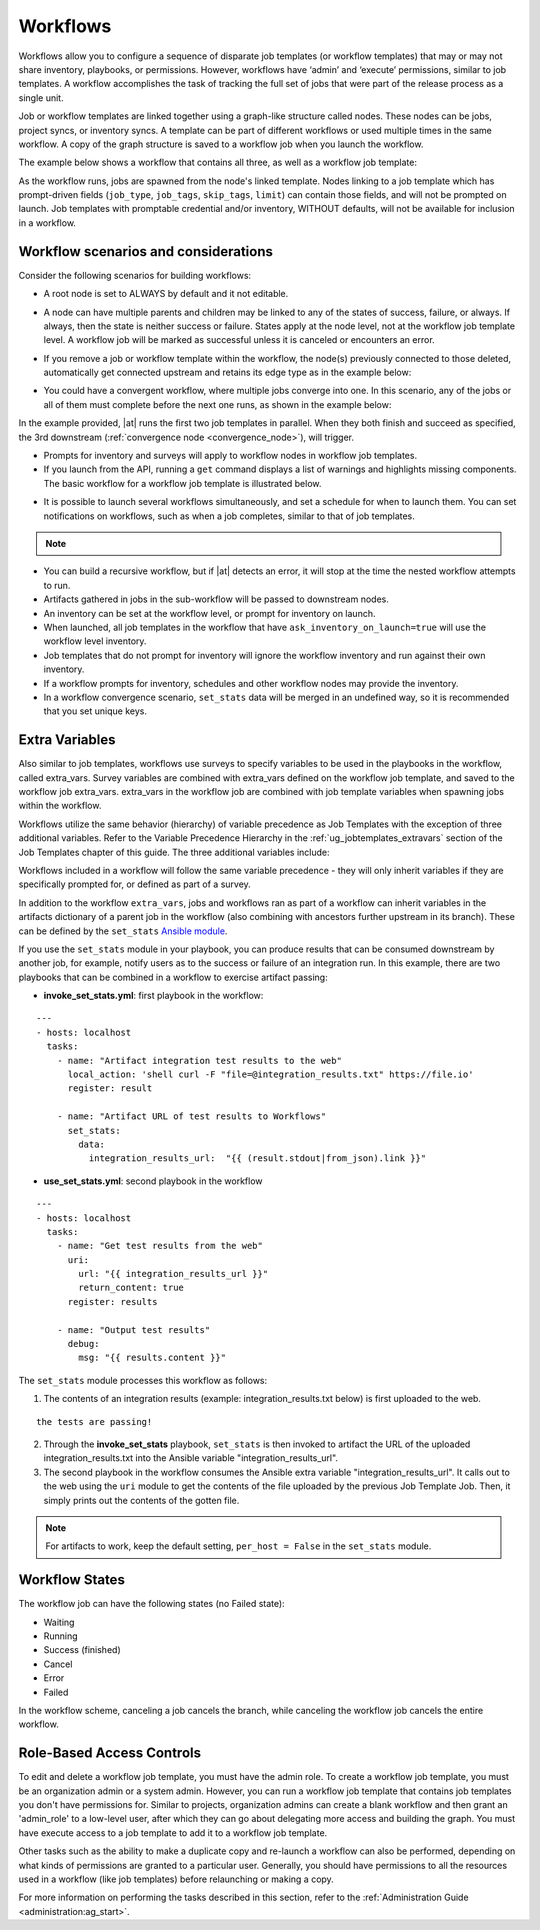 .. _ug_workflows:


Workflows
============

.. index::
   single: workflows
   
Workflows allow you to configure a sequence of disparate job templates (or workflow templates) that may or may not share inventory, playbooks, or permissions. However, workflows have ‘admin’ and ‘execute’ permissions, similar to job templates. A workflow accomplishes the task of tracking the full set of jobs that were part of the release process as a single unit. 


Job or workflow templates are linked together using a graph-like structure called nodes. These nodes can be jobs, project syncs, or inventory syncs. A template can be part of different workflows or used multiple times in the same workflow. A copy of the graph structure is saved to a workflow job when you launch the workflow.

The example below shows a workflow that contains all three, as well as a workflow job template:

.. image:: ../common/images/wf-node-all-scenarios-wf-in-wf.png


As the workflow runs, jobs are spawned from the node's linked template. Nodes linking to a job template which has prompt-driven fields (``job_type``, ``job_tags``, ``skip_tags``, ``limit``) can contain those fields, and will not be prompted on launch. Job templates with promptable credential and/or inventory, WITHOUT defaults, will not be available for inclusion in a workflow.


Workflow scenarios and considerations
----------------------------------------

Consider the following scenarios for building workflows:

- A root node is set to ALWAYS by default and it not editable.

.. image:: ../common/images/wf-root-node-always.png

- A node can have multiple parents and children may be linked to any of the states of success, failure, or always. If always, then the state is neither success or failure. States apply at the node level, not at the workflow job template level. A workflow job will be marked as successful unless it is canceled or encounters an error. 

.. image:: ../common/images/wf-sibling-nodes-all-edge-types.png

- If you remove a job or workflow template within the workflow, the node(s) previously connected to those deleted, automatically get connected upstream and retains its edge type as in the example below:

.. image:: ../common/images/wf-node-delete-scenario.png

- You could have a convergent workflow, where multiple jobs converge into one. In this scenario, any of the jobs or all of them must complete before the next one runs, as shown in the example below: 

  .. image:: ../common/images/wf-node-convergence.png

In the example provided, |at| runs the first two job templates in parallel. When they both finish and succeed as specified, the 3rd downstream (:ref:`convergence node <convergence_node>`), will trigger.

- Prompts for inventory and surveys will apply to workflow nodes in workflow job templates.

- If you launch from the API, running a ``get`` command displays a list of warnings and highlights missing components. The basic workflow for a workflow job template is illustrated below. 

.. image:: ../common/images/workflow-diagram.png

- It is possible to launch several workflows simultaneously, and set a schedule for when to launch them. You can set notifications on workflows, such as when a job completes, similar to that of job templates. 

.. note::

  .. include:: ../common/job-slicing-rule.rst


- You can build a recursive workflow, but if |at| detects an error, it will stop at the time the nested workflow attempts to run.

- Artifacts gathered in jobs in the sub-workflow will be passed to downstream nodes.

- An inventory can be set at the workflow level, or prompt for inventory on launch.

- When launched, all job templates in the workflow that have ``ask_inventory_on_launch=true`` will use the workflow level inventory.

- Job templates that do not prompt for inventory will ignore the workflow inventory and run against their own inventory.

- If a workflow prompts for inventory, schedules and other workflow nodes may provide the inventory.

- In a workflow convergence scenario, ``set_stats`` data will be merged in an undefined way, so it is recommended that you set unique keys.


Extra Variables
----------------

.. index::
   pair: workflows; survey extra variables
   pair: surveys; extra variables

Also similar to job templates, workflows use surveys to specify variables to be used in the playbooks in the workflow, called extra_vars. Survey variables are combined with extra_vars defined on the workflow job template, and saved to the workflow job extra_vars. extra_vars in the workflow job are combined with job template variables when spawning jobs within the workflow.

Workflows utilize the same behavior (hierarchy) of variable precedence as Job Templates with the exception of three additional variables. Refer to the Variable Precedence Hierarchy in the :ref:`ug_jobtemplates_extravars` section of the Job Templates chapter of this guide. The three additional variables include:

.. image:: ../common/images/Architecture-Tower_Variable_Precedence_Hierarchy-Workflows.png

Workflows included in a workflow will follow the same variable precedence - they will only inherit variables if they are specifically prompted for, or defined as part of a survey.

In addition to the workflow ``extra_vars``, jobs and workflows ran as part of a workflow can inherit variables in the artifacts dictionary of a parent job in the workflow (also combining with ancestors further upstream in its branch). These can be defined by the ``set_stats`` `Ansible module`_.

.. _`Ansible module`: https://docs.ansible.com/ansible/latest/modules/set_stats_module.html

If you use the ``set_stats`` module in your playbook, you can produce results that can be consumed downstream by another job, for example, notify users as to the success or failure of an integration run. In this example, there are two playbooks that can be combined in a workflow to exercise artifact passing:

- **invoke_set_stats.yml**: first playbook in the workflow:

::

  ---
  - hosts: localhost
    tasks:
      - name: "Artifact integration test results to the web"
        local_action: 'shell curl -F "file=@integration_results.txt" https://file.io'
        register: result

      - name: "Artifact URL of test results to Workflows"
        set_stats:
          data:
            integration_results_url:  "{{ (result.stdout|from_json).link }}"


- **use_set_stats.yml**: second playbook in the workflow

::

  ---
  - hosts: localhost
    tasks:
      - name: "Get test results from the web"
        uri:
          url: "{{ integration_results_url }}"
          return_content: true
        register: results
        
      - name: "Output test results"
        debug:
          msg: "{{ results.content }}"


The ``set_stats`` module processes this workflow as follows:

1. The contents of an integration results (example: integration_results.txt below) is first uploaded to the web. 

::

	the tests are passing!

2. Through the **invoke_set_stats** playbook, ``set_stats`` is then invoked to artifact the URL of the uploaded integration_results.txt into the Ansible variable "integration_results_url".
3. The second playbook in the workflow consumes the Ansible extra variable "integration_results_url". It calls out to the web using the ``uri`` module to get the contents of the file uploaded by the previous Job Template Job. Then, it simply prints out the contents of the gotten file.

.. note:: 

  For artifacts to work, keep the default setting, ``per_host = False`` in the ``set_stats`` module. 


Workflow States
----------------

The workflow job can have the following states (no Failed state):

- Waiting 

- Running

- Success (finished)

- Cancel 

- Error

- Failed

In the workflow scheme, canceling a job cancels the branch, while canceling the workflow job cancels the entire workflow.  


Role-Based Access Controls
-----------------------------

.. can you verify this info is still valid for 3.4?

To edit and delete a workflow job template, you must have the admin role. To create a workflow job template, you must be an organization admin or a system admin. However, you can run a workflow job template that contains job templates you don't have permissions for. Similar to projects, organization admins can create a blank workflow and then grant an 'admin_role' to a low-level user, after which they can go about delegating more access and building the graph. You must have execute access to a job template to add it to a workflow job template.

Other tasks such as the ability to make a duplicate copy and re-launch a workflow can also be performed, depending on what kinds of permissions are granted to a particular user. Generally, you should have permissions to all the resources used in a workflow (like job templates) before relaunching or making a copy.

.. ^^

For more information on performing the tasks described in this section, refer to the :ref:`Administration Guide <administration:ag_start>`. 


